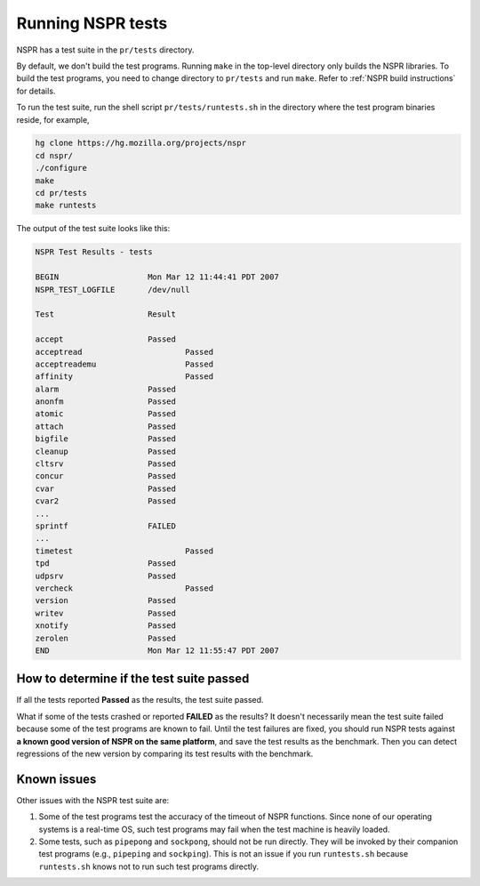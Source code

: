 Running NSPR tests
==================

NSPR has a test suite in the ``pr/tests`` directory.

By default, we don't build the test programs. Running ``make`` in the
top-level directory only builds the NSPR libraries.
To build the test programs, you need to change directory to
``pr/tests`` and run ``make``. Refer to :ref:`NSPR build
instructions` for details.

To run the test suite, run the shell script
``pr/tests/runtests.sh`` in the directory where the test
program binaries reside, for example,

.. code::

    hg clone https://hg.mozilla.org/projects/nspr
    cd nspr/
    ./configure
    make
    cd pr/tests
    make runtests

The output of the test suite looks like this:

.. code::

    NSPR Test Results - tests

    BEGIN                   Mon Mar 12 11:44:41 PDT 2007
    NSPR_TEST_LOGFILE       /dev/null

    Test                    Result

    accept                  Passed
    acceptread                      Passed
    acceptreademu                   Passed
    affinity                        Passed
    alarm                   Passed
    anonfm                  Passed
    atomic                  Passed
    attach                  Passed
    bigfile                 Passed
    cleanup                 Passed
    cltsrv                  Passed
    concur                  Passed
    cvar                    Passed
    cvar2                   Passed
    ...
    sprintf                 FAILED
    ...
    timetest                        Passed
    tpd                     Passed
    udpsrv                  Passed
    vercheck                        Passed
    version                 Passed
    writev                  Passed
    xnotify                 Passed
    zerolen                 Passed
    END                     Mon Mar 12 11:55:47 PDT 2007

.. _How_to_determine_if_the_test_suite_passed:

How to determine if the test suite passed
~~~~~~~~~~~~~~~~~~~~~~~~~~~~~~~~~~~~~~~~~

If all the tests reported **Passed** as the results, the test suite
passed.

What if some of the tests crashed or reported **FAILED** as the results?
It doesn't necessarily mean the test suite failed because some of the
test programs are known to fail. Until the test failures are fixed, you
should run NSPR tests against **a known good version of NSPR on the same
platform**, and save the test results as the benchmark. Then you can
detect regressions of the new version by comparing its test results with
the benchmark.

.. _Known_issues:

Known issues
~~~~~~~~~~~~

Other issues with the NSPR test suite are:

#. Some of the test programs test the accuracy of the timeout of NSPR
   functions. Since none of our operating systems is a real-time OS,
   such test programs may fail when the test machine is heavily loaded.
#. Some tests, such as ``pipepong`` and ``sockpong``, should not be run
   directly. They will be invoked by their companion test programs
   (e.g., ``pipeping`` and ``sockping``). This is not an issue if you
   run ``runtests.sh`` because ``runtests.sh`` knows not to run such
   test programs directly.
